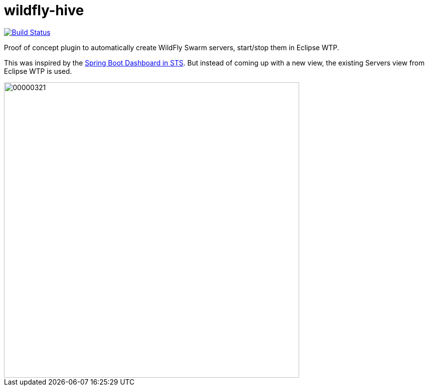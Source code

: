 # wildfly-hive

image:https://travis-ci.org/fbricon/wildfly-hive.svg?branch=master["Build Status", link="https://travis-ci.org/fbricon/wildfly-hive"]

Proof of concept plugin to automatically create WildFly Swarm servers, start/stop them in Eclipse WTP.

This was inspired by the https://spring.io/blog/2015/10/08/the-spring-boot-dashboard-in-sts-part-1-local-boot-apps[Spring Boot Dashboard in STS].
But instead of coming up with a new view, the existing Servers view from Eclipse WTP is used.

image::http://content.screencast.com/users/fbricon/folders/Jing/media/9bfd8cee-ff66-40fc-aa25-596e2ab716d7/00000321.png[width=600]
